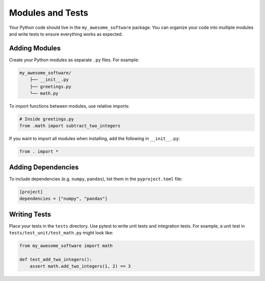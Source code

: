 Modules and Tests
=================

Your Python code should live in the ``my_awesome_software`` package.
You can organize your code into multiple modules and write tests to ensure everything works as expected.

Adding Modules
--------------

Create your Python modules as separate ``.py`` files. For example:

.. code-block:: text

   my_awesome_software/
       ├── __init__.py
       ├── greetings.py
       └── math.py

To import functions between modules, use relative imports:

.. code-block:: python

   # Inside greetings.py
   from .math import subtract_two_integers

If you want to import all modules when installing, add the following in ``__init__.py``:

.. code-block:: python

   from . import *

Adding Dependencies
-------------------

To include dependencies (e.g. ``numpy``, ``pandas``), list them in the ``pyproject.toml`` file:

.. code-block:: toml

   [project]
   dependencies = ["numpy", "pandas"]

Writing Tests
-------------

Place your tests in the ``tests`` directory. Use pytest to write unit tests and integration tests.
For example, a unit test in ``tests/test_unit/test_math.py`` might look like:

.. code-block:: python

   from my_awesome_software import math

   def test_add_two_integers():
       assert math.add_two_integers(1, 2) == 3
